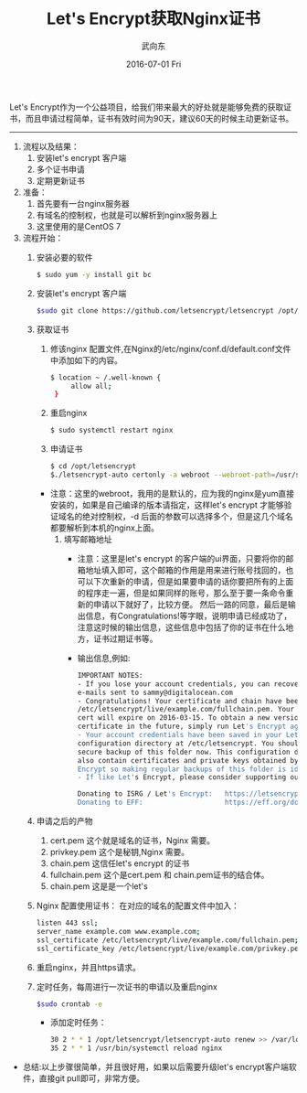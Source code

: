 #+TITLE:       Let's Encrypt获取Nginx证书
#+AUTHOR:      武向东
#+EMAIL:       izgnod@gmail.com
#+DATE:        2016-07-01 Fri
#+URI:         /blog/2016/07/01/let's-encrypt获取nginx证书
#+KEYWORDS:    Nginx,https
#+TAGS:        Nginx,Https
#+LANGUAGE:    en
#+OPTIONS:     H:3 num:nil toc:nil \n:nil ::t |:t ^:nil -:nil f:t *:t <:t
#+DESCRIPTION: 从let's encrypt 获取 nginx证书

Let's Encrypt作为一个公益项目，给我们带来最大的好处就是能够免费的获取证书，而且申请过程简单，证书有效时间为90天，建议60天的时候主动更新证书。

------------------------------------------------------------------------------

1. 流程以及结果：
   1. 安装let's encrypt 客户端
   2. 多个证书申请
   3. 定期更新证书
2. 准备：
   1. 首先要有一台nginx服务器
   2. 有域名的控制权，也就是可以解析到nginx服务器上
   3. 这里使用的是CentOS 7
3. 流程开始：
   1. 安装必要的软件
     #+BEGIN_SRC sh
     $ sudo yum -y install git bc
     #+END_SRC
   2. 安装let's encrypt 客户端
      #+BEGIN_SRC sh
      $sudo git clone https://github.com/letsencrypt/letsencrypt /opt/letsencrypt
      #+END_SRC
   3. 获取证书
      1. 修该nginx 配置文件,在Nginx的/etc/nginx/conf.d/default.conf文件中添加如下的内容。
	#+BEGIN_SRC sh
	$ location ~ /.well-known {
         allow all;
	 }
	#+END_SRC
      2. 重启nginx
	#+BEGIN_SRC sh
	$ sudo systemctl restart nginx
	#+END_SRC
      3. 申请证书
	#+BEGIN_SRC sh
	$ cd /opt/letsencrypt
	$./letsencrypt-auto certonly -a webroot --webroot-path=/usr/share/nginx/html -d example.com -d www.example.com
	#+END_SRC
	 - 注意：这里的webroot，我用的是默认的，应为我的nginx是yum直接安装的，如果是自己编译的版本请指定，这样let's encrypt 才能够验证域名的绝对控制权，-d 后面的参数可以选择多个，但是这几个域名都要解析到本机的nginx上面。
      4. 填写邮箱地址
         - 注意：这里是let's encrypt 的客户端的ui界面，只要将你的邮箱地址填入即可，这个邮箱的作用是用来进行账号找回的，也可以下次重新的申请，但是如果要申请的话你要把所有的上面的程序走一遍，但是如果同样的账号，那么至于要一条命令重新的申请以下就好了，比较方便。
                然后一路的同意，最后是输出信息，有Congratulations!等字眼，说明申请已经成功了，注意这时候的输出信息，这些信息中包括了你的证书在什么地方，证书过期证书等。
         - 输出信息,例如:
	 #+BEGIN_SRC sh
	 IMPORTANT NOTES:
	 - If you lose your account credentials, you can recover through
	 e-mails sent to sammy@digitalocean.com
	 - Congratulations! Your certificate and chain have been saved at
	 /etc/letsencrypt/live/example.com/fullchain.pem. Your
	 cert will expire on 2016-03-15. To obtain a new version of the
	 certificate in the future, simply run Let's Encrypt again.
	 - Your account credentials have been saved in your Let's Encrypt
	 configuration directory at /etc/letsencrypt. You should make a
	 secure backup of this folder now. This configuration directory will
	 also contain certificates and private keys obtained by Let's
	 Encrypt so making regular backups of this folder is ideal.
	 - If like Let's Encrypt, please consider supporting our work by:

	 Donating to ISRG / Let's Encrypt:   https://letsencrypt.org/donate
	 Donating to EFF:                    https://eff.org/donate-len
	 #+END_SRC
         
   4. 申请之后的产物
      1. cert.pem 这个就是域名的证书，Nginx 需要。
      2. privkey.pem 这个是秘钥,Nginx 需要。
      3. chain.pem 这信任let's encrypt 的证书
      4. fullchain.pem 这个是cert.pem 和 chain.pem证书的结合体。
      5. chain.pem 这是是一个let's
   
   5. Nginx 配置使用证书：
      在对应的域名的配置文件中加入：
      #+BEGIN_SRC sh
      listen 443 ssl;
      server_name example.com www.example.com;
      ssl_certificate /etc/letsencrypt/live/example.com/fullchain.pem;
      ssl_certificate_key /etc/letsencrypt/live/example.com/privkey.pem;
      #+END_SRC
   
   6. 重启nginx，并且https请求。
   7. 定时任务，每周进行一次证书的申请以及重启nginx
      #+BEGIN_SRC sh
      $sudo crontab -e
      #+END_SRC
      - 添加定时任务：
        
      #+BEGIN_SRC sh
      30 2 * * 1 /opt/letsencrypt/letsencrypt-auto renew >> /var/log/le-renew.log
      35 2 * * 1 /usr/bin/systemctl reload nginx
      #+END_SRC

- 总结:以上步骤很简单，并且很好用，如果以后需要升级let's encrypt客户端软件，直接git pull即可，非常方便。
